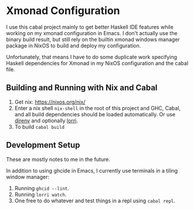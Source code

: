* Xmonad Configuration

  I use this cabal project mainly to get better Haskell IDE features while
  working on my xmonad configuration in Emacs. I don't actually use the binary
  build result, but still rely on the builtin xmonad windows manager package in
  NixOS to build and deploy my configuration.

  Unfortunately, that means I have to do some duplicate work specifying Haskell
  dependencies for Xmonad in my NixOS configuration and the cabal file.

** Building and Running with Nix and Cabal

   1. Get nix: https://nixos.org/nix/
   2. Enter a nix shell ~nix-shell~ in the root of this project and GHC, Cabal,
      and all build dependencies should be loaded automatically. Or use [[https://github.com/direnv/direnv][direnv]]
      and optionally [[https://github.com/target/lorri][lorri]].
   3. To build ~cabal build~

** Development Setup

   These are mostly notes to me in the future.

   In addition to using ghcide in Emacs, I currently use terminals in a tiling
   window manager:

   1. Running ~ghcid --lint~.
   2. Running ~lorri watch~.
   3. One free to do whatever and test things in a repl using ~cabal repl~.
